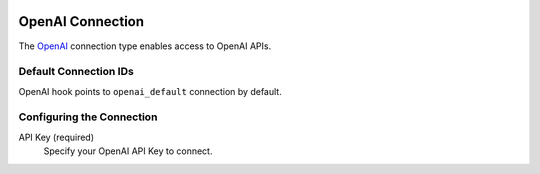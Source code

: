  .. Licensed to the Apache Software Foundation (ASF) under one
    or more contributor license agreements.  See the NOTICE file
    distributed with this work for additional information
    regarding copyright ownership.  The ASF licenses this file
    to you under the Apache License, Version 2.0 (the
    "License"); you may not use this file except in compliance
    with the License.  You may obtain a copy of the License at

 ..   http://www.apache.org/licenses/LICENSE-2.0

 .. Unless required by applicable law or agreed to in writing,
    software distributed under the License is distributed on an
    "AS IS" BASIS, WITHOUT WARRANTIES OR CONDITIONS OF ANY
    KIND, either express or implied.  See the License for the
    specific language governing permissions and limitations
    under the License.

.. _howto/connection:openai:

OpenAI Connection
=================

The `OpenAI <https://openai.com/>`__ connection type enables access to OpenAI APIs.

Default Connection IDs
----------------------

OpenAI hook points to ``openai_default`` connection by default.

Configuring the Connection
--------------------------

API Key (required)
    Specify your OpenAI API Key to connect.


.. _howto/connection:openai:
